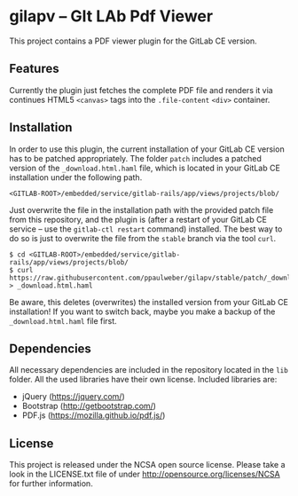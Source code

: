 
* gilapv -- GIt LAb Pdf Viewer

This project contains a PDF viewer plugin for the GitLab CE version.

** Features

Currently the plugin just fetches the complete PDF file and renders it via continues HTML5 =<canvas>= tags into the =.file-content= =<div>= container.


** Installation

In order to use this plugin, the current installation of your GitLab CE version has to be patched appropriately. The folder =patch= includes a patched version of the =_download.html.haml= file, which is located in your GitLab CE installation under the following path.

#+begin_src
<GITLAB-ROOT>/embedded/service/gitlab-rails/app/views/projects/blob/
#+end_src

Just overwrite the file in the installation path with the provided patch file from this repository, and the plugin is (after a restart of your GitLab CE service -- use the =gitlab-ctl restart= command) installed. The best way to do so is just to overwrite the file from the =stable= branch via the tool =curl=.

#+begin_src
$ cd <GITLAB-ROOT>/embedded/service/gitlab-rails/app/views/projects/blob/
$ curl https://raw.githubusercontent.com/ppaulweber/gilapv/stable/patch/_download.html.haml > _download.html.haml
#+end_src

Be aware, this deletes (overwrites) the installed version from your GitLab CE installation! If you want to switch back, maybe you make a backup of the =_download.html.haml= file first.


** Dependencies

All necessary dependencies are included in the repository located in the =lib= folder. All the used libraries have their own license. Included libraries are:

- jQuery (https://jquery.com/)
- Bootstrap (http://getbootstrap.com/)
- PDF.js (https://mozilla.github.io/pdf.js/)


** License

This project is released under the NCSA open source license. 
Please take a look in the LICENSE.txt file of under http://opensource.org/licenses/NCSA for further information.
